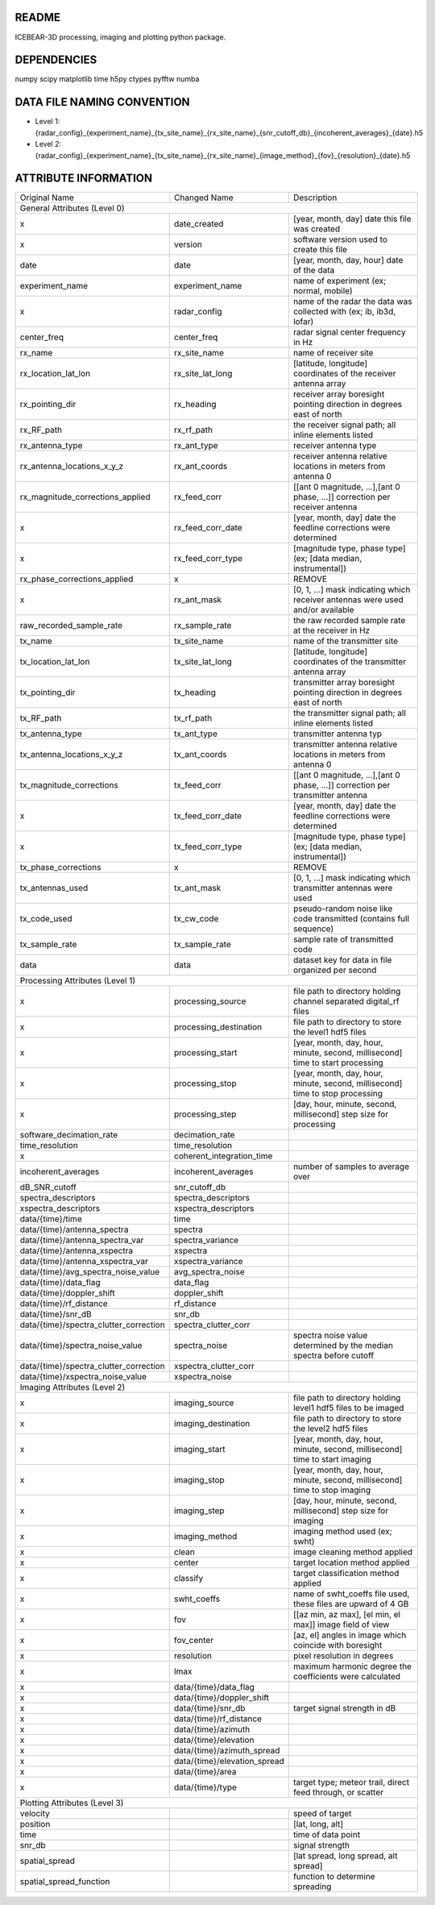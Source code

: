 README
======
ICEBEAR-3D processing, imaging and plotting python package.

DEPENDENCIES
============
numpy
scipy
matplotlib
time
h5py
ctypes
pyfftw
numba


DATA FILE NAMING CONVENTION
===========================
- Level 1: {radar_config}_{experiment_name}_{tx_site_name}_{rx_site_name}_{snr_cutoff_db}_{incoherent_averages}_{date}.h5
- Level 2: {radar_config}_{experiment_name}_{tx_site_name}_{rx_site_name}_{image_method}_{fov}_{resolution}_{date}.h5

ATTRIBUTE INFORMATION
=====================
======================================  ============================  ==============================================================================
Original Name                           Changed Name                   Description
General Attributes (Level 0)
----------------------------------------------------------------------------------------------------------------------------------------------------
x                                       date_created                   [year, month, day] date this file was created
x                                       version                        software version used to create this file
date                                    date                           [year, month, day, hour] date of the data
experiment_name                         experiment_name                name of experiment (ex; normal, mobile)
x                                       radar_config                   name of the radar the data was collected with (ex; ib, ib3d, lofar)
center_freq                             center_freq                    radar signal center frequency in Hz
rx_name                                 rx_site_name                   name of receiver site
rx_location_lat_lon                     rx_site_lat_long               [latitude, longitude] coordinates of the receiver antenna array
rx_pointing_dir                         rx_heading                     receiver array boresight pointing direction in degrees east of north
rx_RF_path                              rx_rf_path                     the receiver signal path; all inline elements listed
rx_antenna_type                         rx_ant_type                    receiver antenna type
rx_antenna_locations_x_y_z              rx_ant_coords                  receiver antenna relative locations in meters from antenna 0
rx_magnitude_corrections_applied        rx_feed_corr                   [[ant 0 magnitude, ...],[ant 0 phase, ...]] correction per receiver antenna
x                                       rx_feed_corr_date              [year, month, day] date the feedline corrections were determined
x                                       rx_feed_corr_type              [magnitude type, phase type] (ex; [data median, instrumental])
rx_phase_corrections_applied            x                              REMOVE
x                                       rx_ant_mask                    [0, 1, ...] mask indicating which receiver antennas were used and/or available
raw_recorded_sample_rate                rx_sample_rate                 the raw recorded sample rate at the receiver in Hz
tx_name                                 tx_site_name                   name of the transmitter site
tx_location_lat_lon                     tx_site_lat_long               [latitude, longitude] coordinates of the transmitter antenna array
tx_pointing_dir                         tx_heading                     transmitter array boresight pointing direction in degrees east of north
tx_RF_path                              tx_rf_path                     the transmitter signal path; all inline elements listed
tx_antenna_type                         tx_ant_type                    transmitter antenna typ
tx_antenna_locations_x_y_z              tx_ant_coords                  transmitter antenna relative locations in meters from antenna 0
tx_magnitude_corrections                tx_feed_corr                   [[ant 0 magnitude, ...],[ant 0 phase, ...]] correction per transmitter antenna
x                                       tx_feed_corr_date              [year, month, day] date the feedline corrections were determined
x                                       tx_feed_corr_type              [magnitude type, phase type] (ex; [data median, instrumental])
tx_phase_corrections                    x                              REMOVE
tx_antennas_used                        tx_ant_mask                    [0, 1, ...] mask indicating which transmitter antennas were used
tx_code_used                            tx_cw_code                     pseudo-random noise like code transmitted (contains full sequence)
tx_sample_rate                          tx_sample_rate                 sample rate of transmitted code
data                                    data                           dataset key for data in file organized per second
Processing Attributes (Level 1)
----------------------------------------------------------------------------------------------------------------------------------------------------
x                                       processing_source              file path to directory holding channel separated digital_rf files
x                                       processing_destination         file path to directory to store the level1 hdf5 files
x                                       processing_start               [year, month, day, hour, minute, second, millisecond] time to start processing
x                                       processing_stop                [year, month, day, hour, minute, second, millisecond] time to stop processing
x                                       processing_step                [day, hour, minute, second, millisecond] step size for processing
software_decimation_rate                decimation_rate
time_resolution                         time_resolution
x                                       coherent_integration_time
incoherent_averages                     incoherent_averages            number of samples to average over
dB_SNR_cutoff                           snr_cutoff_db
spectra_descriptors                     spectra_descriptors
xspectra_descriptors                    xspectra_descriptors
data/{time}/time                        time
data/{time}/antenna_spectra             spectra
data/{time}/antenna_spectra_var         spectra_variance
data/{time}/antenna_xspectra            xspectra
data/{time}/antenna_xspectra_var        xspectra_variance
data/{time}/avg_spectra_noise_value     avg_spectra_noise
data/{time}/data_flag                   data_flag
data/{time}/doppler_shift               doppler_shift
data/{time}/rf_distance                 rf_distance
data/{time}/snr_dB                      snr_db
data/{time}/spectra_clutter_correction  spectra_clutter_corr
data/{time}/spectra_noise_value         spectra_noise                  spectra noise value determined by the median spectra before cutoff
data/{time}/spectra_clutter_correction  xspectra_clutter_corr
data/{time}/xspectra_noise_value        xspectra_noise
Imaging Attributes (Level 2)
----------------------------------------------------------------------------------------------------------------------------------------------------
x                                       imaging_source                 file path to directory holding level1 hdf5 files to be imaged
x                                       imaging_destination            file path to directory to store the level2 hdf5 files
x                                       imaging_start                  [year, month, day, hour, minute, second, millisecond] time to start imaging
x                                       imaging_stop                   [year, month, day, hour, minute, second, millisecond] time to stop imaging
x                                       imaging_step                   [day, hour, minute, second, millisecond] step size for imaging
x                                       imaging_method                 imaging method used (ex; swht)
x                                       clean                          image cleaning method applied
x                                       center                         target location method applied
x                                       classify                       target classification method applied
x                                       swht_coeffs                    name of swht_coeffs file used, these files are upward of 4 GB
x                                       fov                            [[az min, az max], [el min, el max]] image field of view
x                                       fov_center                     [az, el] angles in image which coincide with boresight
x                                       resolution                     pixel resolution in degrees
x                                       lmax                           maximum harmonic degree the coefficients were calculated
x                                       data/{time}/data_flag
x                                       data/{time}/doppler_shift
x                                       data/{time}/snr_db             target signal strength in dB
x                                       data/{time}/rf_distance
x                                       data/{time}/azimuth
x                                       data/{time}/elevation
x                                       data/{time}/azimuth_spread
x                                       data/{time}/elevation_spread
x                                       data/{time}/area
x                                       data/{time}/type               target type; meteor trail, direct feed through, or scatter
Plotting Attributes (Level 3)
----------------------------------------------------------------------------------------------------------------------------------------------------
velocity                                                               speed of target
position                                                               [lat, long, alt]
time                                                                   time of data point
snr_db                                                                 signal strength
spatial_spread                                                         [lat spread, long spread, alt spread]
spatial_spread_function                                                function to determine spreading
======================================  ============================  ==============================================================================
